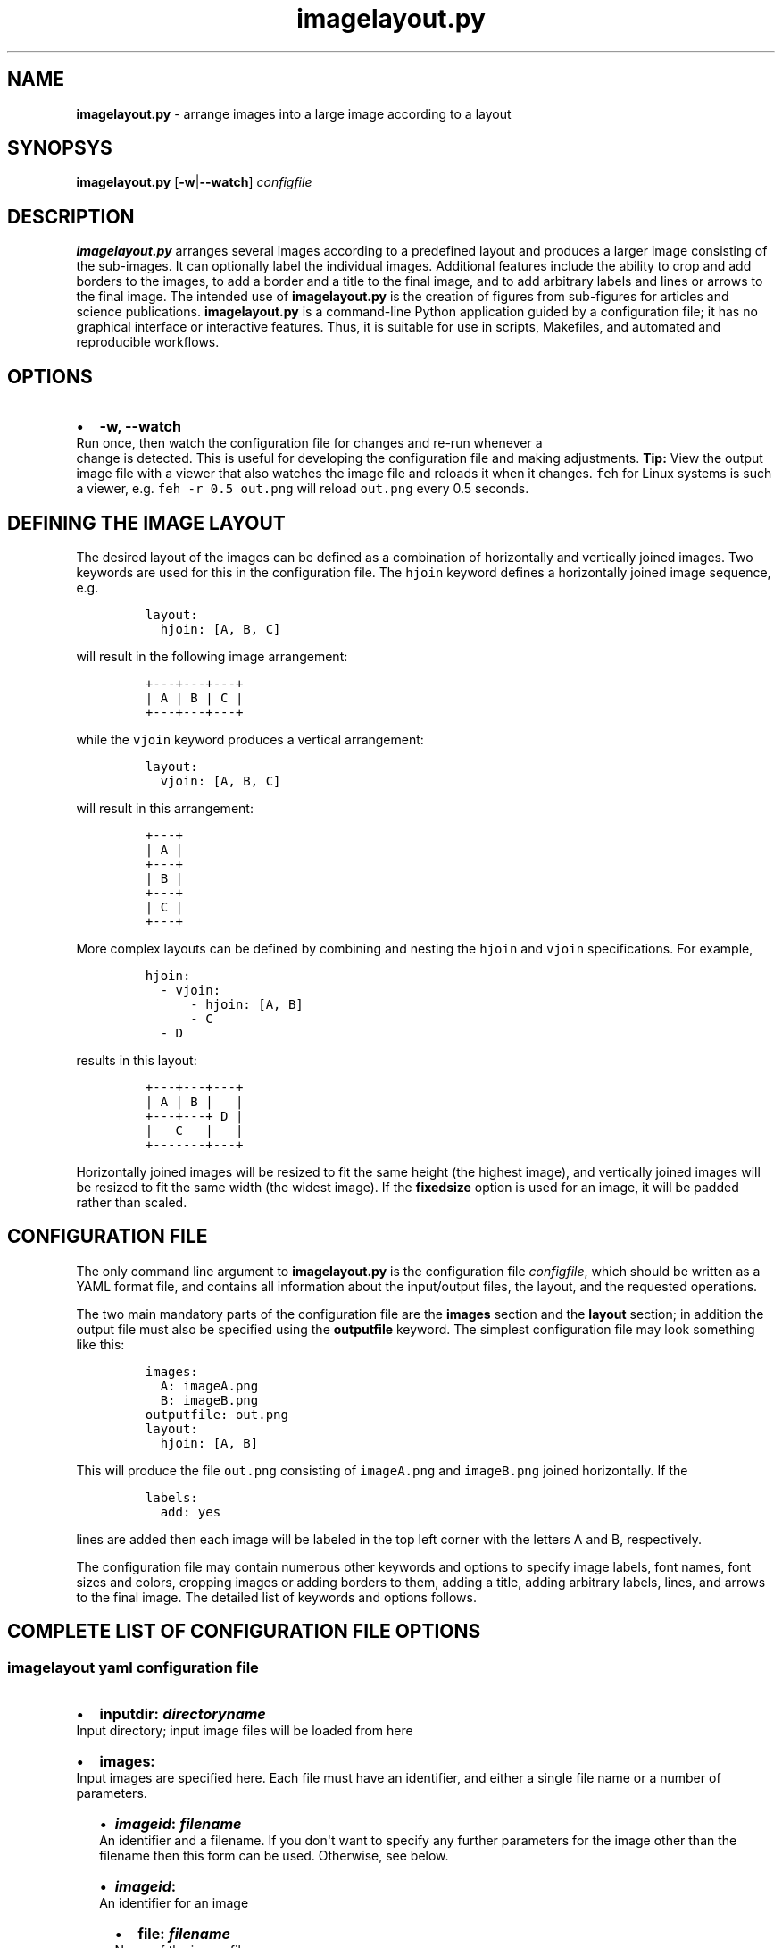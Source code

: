 .\" Automatically generated by Pandoc 2.7.2
.\"
.TH "imagelayout.py" "1" "July 2019" "imagelayout.py v1.0" "Version 1.0"
.hy
.SH NAME
.PP
\f[B]imagelayout.py\f[R] - arrange images into a large image according
to a layout
.SH SYNOPSYS
.PP
\f[B]imagelayout.py\f[R] [\f[B]-w\f[R]|\f[B]--watch\f[R]]
\f[I]configfile\f[R]
.SH DESCRIPTION
.PP
\f[B]imagelayout.py\f[R] arranges several images according to a
predefined layout and produces a larger image consisting of the
sub-images.
It can optionally label the individual images.
Additional features include the ability to crop and add borders to the
images, to add a border and a title to the final image, and to add
arbitrary labels and lines or arrows to the final image.
The intended use of \f[B]imagelayout.py\f[R] is the creation of figures
from sub-figures for articles and science publications.
\f[B]imagelayout.py\f[R] is a command-line Python application guided by
a configuration file; it has no graphical interface or interactive
features.
Thus, it is suitable for use in scripts, Makefiles, and automated and
reproducible workflows.
.SH OPTIONS
.IP \[bu] 2
\f[B]-w, --watch\f[R]
.PD 0
.P
.PD
Run once, then watch the configuration file for changes and re-run
whenever a
.PD 0
.P
.PD
change is detected.
This is useful for developing the configuration file and making
adjustments.
\f[B]Tip:\f[R] View the output image file with a viewer that also
watches the image file and reloads it when it changes.
\f[C]feh\f[R] for Linux systems is such a viewer, e.g.
\f[C]feh -r 0.5 out.png\f[R] will reload \f[C]out.png\f[R] every 0.5
seconds.
.SH DEFINING THE IMAGE LAYOUT
.PP
The desired layout of the images can be defined as a combination of
horizontally and vertically joined images.
Two keywords are used for this in the configuration file.
The \f[C]hjoin\f[R] keyword defines a horizontally joined image
sequence, e.g.
.IP
.nf
\f[C]
layout:
  hjoin: [A, B, C]
\f[R]
.fi
.PP
will result in the following image arrangement:
.IP
.nf
\f[C]
+---+---+---+
| A | B | C |
+---+---+---+
\f[R]
.fi
.PP
while the \f[C]vjoin\f[R] keyword produces a vertical arrangement:
.IP
.nf
\f[C]
layout:
  vjoin: [A, B, C]
\f[R]
.fi
.PP
will result in this arrangement:
.IP
.nf
\f[C]
+---+
| A |
+---+
| B |
+---+
| C |
+---+
\f[R]
.fi
.PP
More complex layouts can be defined by combining and nesting the
\f[C]hjoin\f[R] and \f[C]vjoin\f[R] specifications.
For example,
.IP
.nf
\f[C]
hjoin:
  - vjoin:
      - hjoin: [A, B]
      - C
  - D
\f[R]
.fi
.PP
results in this layout:
.IP
.nf
\f[C]
+---+---+---+
| A | B |   |
+---+---+ D |
|   C   |   |
+-------+---+
\f[R]
.fi
.PP
Horizontally joined images will be resized to fit the same height (the
highest image), and vertically joined images will be resized to fit the
same width (the widest image).
If the \f[B]fixedsize\f[R] option is used for an image, it will be
padded rather than scaled.
.SH CONFIGURATION FILE
.PP
The only command line argument to \f[B]imagelayout.py\f[R] is the
configuration file \f[I]configfile\f[R], which should be written as a
YAML format file, and contains all information about the input/output
files, the layout, and the requested operations.
.PP
The two main mandatory parts of the configuration file are the
\f[B]images\f[R] section and the \f[B]layout\f[R] section; in addition
the output file must also be specified using the \f[B]outputfile\f[R]
keyword.
The simplest configuration file may look something like this:
.IP
.nf
\f[C]
images:
  A: imageA.png
  B: imageB.png
outputfile: out.png
layout:
  hjoin: [A, B]
\f[R]
.fi
.PP
This will produce the file \f[C]out.png\f[R] consisting of
\f[C]imageA.png\f[R] and \f[C]imageB.png\f[R] joined horizontally.
If the
.IP
.nf
\f[C]
labels:
  add: yes
\f[R]
.fi
.PP
lines are added then each image will be labeled in the top left corner
with the letters A and B, respectively.
.PP
The configuration file may contain numerous other keywords and options
to specify image labels, font names, font sizes and colors, cropping
images or adding borders to them, adding a title, adding arbitrary
labels, lines, and arrows to the final image.
The detailed list of keywords and options follows.
.SH COMPLETE LIST OF CONFIGURATION FILE OPTIONS
.SS imagelayout yaml configuration file
.IP \[bu] 2
\f[B]inputdir:\f[R] \f[I]\f[BI]directoryname\f[I]\f[R]
.PD 0
.P
.PD
Input directory; input image files will be loaded from here
.IP \[bu] 2
\f[B]images:\f[R]
.PD 0
.P
.PD
Input images are specified here.
Each file must have an identifier, and either a single file name or a
number of parameters.
.RS 2
.IP \[bu] 2
\f[B]\f[BI]imageid\f[B]:\f[R] \f[B]\f[BI]filename\f[B]\f[R]
.PD 0
.P
.PD
An identifier and a filename.
If you don\[aq]t want to specify any further parameters for the image
other than the filename then this form can be used.
Otherwise, see below.
.IP \[bu] 2
\f[B]\f[BI]imageid\f[B]:\f[R]
.PD 0
.P
.PD
An identifier for an image
.RS 2
.IP \[bu] 2
\f[B]file:\f[R] \f[B]\f[BI]filename\f[B]\f[R]
.PD 0
.P
.PD
Name of the image file
.IP \[bu] 2
\f[B]label:\f[R] \f[B]\f[BI]label\f[B]\f[R]
.PD 0
.P
.PD
A label for the image.
A text string if you don\[aq]t want to specify any parameters such as
position, font, color, etc; in this case the parameters specified in the
toplevel \f[B]labels\f[R] option will be used.
If you want to specify further parameters here then provide a mapping
(see next line).
Optional; if omitted then the image identifier will be used for
labeling.
.IP \[bu] 2
\f[B]label:\f[R]
.PD 0
.P
.PD
A label for the image along with parameters such as position, font, etc.
These parameters will override those given in the toplevel
\f[B]labels\f[R] option.
.RS 2
.IP \[bu] 2
\f[B]text:\f[R] \f[B]\f[BI]labeltext\f[B]\f[R]
.PD 0
.P
.PD
Text of the label; if omitted then the image identifier will be used.
.IP \[bu] 2
\f[B]fontname:\f[R] \f[B]\f[BI]fontname\f[B]\f[R]
.PD 0
.P
.PD
Name of a truetype font available on the system.
Example: \f[C]Arial_Bold\f[R].
.IP \[bu] 2
\f[B]fontsize:\f[R] \f[B]\f[BI]size\f[B]\f[R]
.PD 0
.P
.PD
Font size in pixels.
.IP \[bu] 2
\f[B]fontcolor:\f[R] \f[B]\f[BI]colorspec\f[B]\f[R]
.PD 0
.P
.PD
Font color.
A color name like \f[C]red\f[R], an RGB color specified as
\f[C]#rrggbb\f[R] or \f[C]rgb(red, green, blue)\f[R] with values between
0 and 255 or percentages, or a HSL color as
\f[C]hsl(hue, saturation%, lightness%)\f[R].
.IP \[bu] 2
\f[B]pos:\f[R]
(\f[B]\f[CB]top\f[B]\f[R]|\f[C]center\f[R]|\f[C]bottom\f[R])\f[C]-\f[R](\f[B]\f[CB]left\f[B]\f[R]|\f[C]center\f[R]|\f[C]right\f[R])
.PD 0
.P
.PD
Position of the label relative to the image.
A combination of the words (\f[C]top\f[R], \f[C]center\f[R],
\f[C]bottom\f[R]) and (\f[C]left\f[R], \f[C]center\f[R],
\f[C]right\f[R]), separated with a dash (no space in between!).
Default: \f[C]top-left\f[R].
.IP \[bu] 2
\f[B]offset:\f[R]
\f[C][\f[R]\f[B]\f[BI]xoffset\f[B]\f[R]\f[C], \f[R]\f[B]\f[BI]yoffset\f[B]\f[R]\f[C]]\f[R]
.PD 0
.P
.PD
Offset, in pixels, for the label, relative to the position defined in
\f[B]pos\f[R].
Default: \f[C][0, 0]\f[R]
.RE
.IP \[bu] 2
\f[B]fixedsize:\f[R] \f[B]\f[CB]no\f[B]\f[R] | \f[C]yes\f[R]
.PD 0
.P
.PD
If \f[C]yes\f[R], the image will never be resized during the layout (it
may still be resized along with the final image if the
\f[B]finalwidth\f[R] or \f[B]finalheight\f[R] option is used).
Instead, padding will be used (either on the top and bottom or on left
and right of the image) to fit the image to its neighbors.
The color of the padding is determined by the \f[B]paddingcolor\f[R]
toplevel parameter (default is white).
.IP \[bu] 2
\f[B]autocrop:\f[R] \f[B]\f[CB]no\f[B]\f[R]|\f[C]yes\f[R]
.PD 0
.P
.PD
If \f[C]yes\f[R], the image will be autocropped using the color of the
top-left pixel.
.IP \[bu] 2
\f[B]crop:\f[R] \f[B]\f[BI]width\f[B] | [ \f[BI]xwidth, ywidth\f[B] ] |
[ \f[BI]leftwidth\f[B], \f[BI]topwidth\f[B], \f[BI]rightwidth\f[B],
\f[BI]bottomwidth\f[B] ]\f[R]
.PD 0
.P
.PD
Crop the image on all four sides.
A single number specifies the width of a uniform crop.
Two numbers refer to the left/right and top/bottom crop widths.
If four numbers are given, the crop widths of all four sides can be
specified separately.
Optional.
.IP \[bu] 2
\f[B]border:\f[R]
.PD 0
.P
.PD
Optionally add a border to the image.
.RS 2
.IP \[bu] 2
\f[B]size:\f[R] \f[B]\f[BI]width\f[B] | [ \f[BI]xwidth\f[B],
\f[BI]ywidth\f[B] ] | [ \f[BI]leftwidth\f[B], \f[BI]topwidth\f[B],
\f[BI]rightwidth\f[B], \f[BI]bottomwidth\f[B] ]\f[R]
.PD 0
.P
.PD
Border size.
A single number, or a list of 2 or 4 numbers.
A single number specifies the width of a uniform border.
Two numbers refer to the left/right and top/bottom widths of the border.
If four numbers are given, the widths of the border on all four sides
can be specified separately.
If not specified then the \f[B]size\f[R] defined under the top-level
\f[B]border\f[R] property will be used; or zero if there is no top-level
\f[B]border\f[R] property.
.IP \[bu] 2
\f[B]color:\f[R] \f[B]\f[BI]colorspec\f[B]\f[R]
.PD 0
.P
.PD
Color of the border.
A color name like \f[C]red\f[R], an RGB color specified as
\f[C]#rrggbb\f[R] or \f[C]rgb(red, green, blue)\f[R] with values between
0 and 255 or percentages, or a HSL color as
\f[C]hsl(hue, saturation%, lightness%)\f[R].
Default: white.
.RE
.RE
.IP \[bu] 2
\f[B]\f[BI]imageid\f[B]:\f[R] ...
.PD 0
.P
.PD
Any number of further images can be specified.
.RE
.IP \[bu] 2
\f[B]layout:\f[R]
.PD 0
.P
.PD
The layout of the output image is specified here.
It can be omitted if there is only one input image.
.RS 2
.IP \[bu] 2
\f[B]vjoin | hjoin:\f[R]
.PD 0
.P
.PD
Join the following images vertically (\f[B]vjoin\f[R]) or horizontally
(\f[B]hjoin\f[R]).
Must be followed by a list of the images to join.
List elements can be further \f[B]hjoin\f[R]/\f[B]vjoin\f[R] lists and
individual images.
The list can be specified either on the same line in bracket notation
(e.g.
\f[C]vjoin: [A, B, C]\f[R]) or on separate lines using the dash
notation, e.g.
.RS 2
.IP
.nf
\f[C]
vjoin:
  - A
  - B
  - C
\f[R]
.fi
.IP \[bu] 2
\f[B]- vjoin: | hjoin: | \f[BI]imageid\f[B]\f[R]
.PD 0
.P
.PD
List element: another list of images to join vertically or horizontally,
or an image identifier for an individual image.
.IP \[bu] 2
\&...
.PD 0
.P
.PD
Images and \f[B]vjoin\f[R]/\f[B]hjoin\f[R] lists can be arbitrarily
combined and nested.
Example:
.RS 2
.IP
.nf
\f[C]
vjoin:
  - hjoin: [A, B, C]
  - hjoin:
    - D
    - vjoin: [E, F]
\f[R]
.fi
.RE
.RE
.RE
.IP \[bu] 2
\f[B]outputfile:\f[R] \f[B]\f[BI]filename\f[B]\f[R]
.PD 0
.P
.PD
Name of the output file relative to the current directory.
The extension will determine the image file type.
See Pillow
documentation (https://pillow.readthedocs.io/en/3.1.x/handbook/image-file-formats.html)
for the available file formats.
.IP \[bu] 2
\f[B]finalwidth:\f[R] \f[B]\f[BI]size\f[B]\f[R]
.PD 0
.P
.PD
The final width of the output image after joining the individual images.
The image will be resized to fit this value, retaining the aspect ratio
unless \f[B]finalheight\f[R] is also provided.
Note that this is before the \f[B]title\f[R] and the
\f[B]globalborder\f[R] are added.
Optional.
If not given, and \f[B]finalheight\f[R] is also omitted, the image will
not be resized.
.IP \[bu] 2
\f[B]finalheight:\f[R] \f[B]\f[BI]size\f[B]\f[R]
.PD 0
.P
.PD
The final height of the output image after joining the individual
images.
The image will be resized to fit this value, retaining the aspect ratio
unless \f[B]finalwidth\f[R] is also given.
Note that this is before the \f[B]title\f[R] and the
\f[B]globalborder\f[R] are added.
Optional.
If not given, and \f[B]finalwidth\f[R] is also omitted, the image will
not be resized.
.IP \[bu] 2
\f[B]resizemethod:\f[R]
\f[B]\f[CB]nearest\f[B]\f[R]|\f[C]bilinear\f[R]|\f[C]bicubic\f[R]|\f[C]lanczos\f[R]
.PD 0
.P
.PD
Which algorithm to use to resize the individual images.
Default: \f[C]nearest\f[R].
.IP \[bu] 2
\f[B]pixelscaling:\f[R] \f[B]\f[BI]scale\f[B]\f[R] | [
\f[B]\f[BI]xscale\f[B]\f[R], \f[B]\f[BI]yscale\f[B]\f[R] ]
.PD 0
.P
.PD
Apply this scaling factor to all pixel sizes.
Default: 1.
This parameter allows one to easily resize the output image without
having to separately adjust the font sizes, border sizes, offsets, line
coordinates, etc.
For example, \f[C]pixelscale: 0.5\f[R] will result in a half-size image,
\f[C]pixelscale: 2.0\f[R] in a double-size image.
.IP \[bu] 2
\f[B]autocrop:\f[R] \f[B]\f[CB]no\f[B]\f[R]|\f[C]yes\f[R]
.PD 0
.P
.PD
If set to \f[C]yes\f[R], all individual images will be autocropped.
This can be overridden with the \f[B]autocrop\f[R] parameter for any
individual image.
.IP \[bu] 2
\f[B]paddingcolor:\f[R] \f[B]\f[BI]colorspec\f[B]\f[R]
.PD 0
.P
.PD
Color to use for the padding if the \f[B]fixedsize\f[R] option is used
for any image.
This will also be the background color of the whole image, which will
become visible if any of the input images has transparency or an alpha
channel.
Default: white.
.IP \[bu] 2
\f[B]border:\f[R]
.PD 0
.P
.PD
Draw a border around around each individual image before joining them.
The border parameters defined here will be used as defaults, and can be
overridden for each indivual image.
.RS 2
.IP \[bu] 2
\f[B]size:\f[R] \f[B]\f[BI]width\f[B] | [ \f[BI]xwidth\f[B],
\f[BI]ywidth\f[B] ] | [ \f[BI]leftwidth\f[B], \f[BI]topwidth\f[B],
\f[BI]rightwidth\f[B], \f[BI]bottomwidth\f[B] ]\f[R]
.PD 0
.P
.PD
Border size.
A single number, or a list of 2 or 4 numbers.
A single number specifies the width of a uniform border.
Two numbers refer to the left/right and top/bottom widths of the border.
If four numbers are given, the widths of the border on all four sides
can be specified separately.
Default: 10.
.IP \[bu] 2
\f[B]color:\f[R] \f[B]\f[BI]colorspec\f[B]\f[R]
.PD 0
.P
.PD
Color of the border.
A color name like \f[C]red\f[R], an RGB color specified as
\f[C]#rrggbb\f[R] or \f[C]rgb(red, green, blue)\f[R] with values between
0 and 255 or percentages, or a HSL color as
\f[C]hsl(hue, saturation%, lightness%)\f[R].
Default: white.
.RE
.IP \[bu] 2
\f[B]labels:\f[R]
.PD 0
.P
.PD
Specify how labels should be added to the individual images.
Some of these settings can be overridden for each individual image.
.RS 2
.IP \[bu] 2
\f[B]add:\f[R] \f[C]yes\f[R]|\f[B]\f[CB]no\f[B]\f[R]
.PD 0
.P
.PD
Whether to add labels.
Default: no.
.IP \[bu] 2
\f[B]fontname:\f[R] \f[B]\f[BI]fontname\f[B]\f[R]
.PD 0
.P
.PD
Name of a truetype font available on the system.
Example: \f[C]Arial_Bold\f[R].
Default: FreeSans.
.IP \[bu] 2
\f[B]fontsize:\f[R] \f[B]\f[BI]size\f[B]\f[R]
.PD 0
.P
.PD
Font size in pixels.
Default: 32
.IP \[bu] 2
\f[B]fontcolor:\f[R] \f[B]\f[BI]colorspec\f[B]\f[R]
.PD 0
.P
.PD
Font color.
A color name like \f[C]red\f[R], an RGB color specified as
\f[C]#rrggbb\f[R] or \f[C]rgb(red, green, blue)\f[R] with values between
0 and 255 or percentages, or a HSL color as
\f[C]hsl(hue, saturation%, lightness%)\f[R].
Default: black.
.IP \[bu] 2
\f[B]pos:\f[R]
(\f[B]\f[CB]top\f[B]\f[R]|\f[C]center\f[R]|\f[C]bottom\f[R])\f[C]-\f[R](\f[B]\f[CB]left\f[B]\f[R]|\f[C]center\f[R]|\f[C]right\f[R])
.PD 0
.P
.PD
Position of the label relative to the image.
A combination of the words (\f[C]top\f[R], \f[C]center\f[R],
\f[C]bottom\f[R]) and (\f[C]left\f[R], \f[C]center\f[R],
\f[C]right\f[R]), separated with a dash (no space in between!).
Can be overridden with the \f[B]labelpos\f[R] parameter for any
individual image.
Default: \f[C]top-left\f[R].
.IP \[bu] 2
\f[B]offset:\f[R]
\f[C][\f[R]\f[B]\f[BI]xoffset\f[B]\f[R]\f[C], \f[R]\f[B]\f[BI]yoffset\f[B]\f[R]\f[C]]\f[R]
.PD 0
.P
.PD
Offset, in pixels, for the label, relative to the position defined in
\f[B]pos\f[R].
Can be overridden with the \f[B]labeloffset\f[R] parameter for any
individual image.
Default: \f[C][0, 0]\f[R]
.RE
.IP \[bu] 2
\f[B]globallabels:\f[R]
.PD 0
.P
.PD
Add arbitrary labels to the final image.
Note: they will be added before adding the \f[B]globalborder\f[R].
.RS 2
.IP \[bu] 2
\f[B]fontname:\f[R] \f[B]\f[BI]fontname\f[B]\f[R]
.PD 0
.P
.PD
Name of a truetype font available on the system.
Example: \f[C]Arial_Bold\f[R].
Optional, can be overridden for each label.
.IP \[bu] 2
\f[B]fontsize:\f[R] \f[B]\f[BI]size\f[B]\f[R]
.PD 0
.P
.PD
Font size in pixels.
Optional, can be overridden for each label.
.IP \[bu] 2
\f[B]fontcolor:\f[R] \f[B]\f[BI]colorspec\f[B]\f[R]
.PD 0
.P
.PD
Font color.
A color name like \f[C]red\f[R], an RGB color specified as
\f[C]#rrggbb\f[R] or \f[C]rgb(red, green, blue)\f[R] with values between
0 and 255 or percentages, or a HSL color as
\f[C]hsl(hue, saturation%, lightness%)\f[R].
Optional, can be overridden for each label.
.IP \[bu] 2
\f[B]labellist:\f[R]
.PD 0
.P
.PD
List the labels.
.RS 2
.IP \[bu] 2
\f[B]-\f[R]
.PD 0
.P
.PD
Specify a label
.RS 2
.IP \[bu] 2
\f[B]text:\f[R] \f[B]\f[BI]labeltext\f[B]\f[R]
.PD 0
.P
.PD
Text of the label.
To specify a multi-line label, put it in double quotes and use
\f[C]\[rs]n\f[R] to indicate line breaks, e.g.
\f[C]\[dq]First line\[rs]nsecond line\[dq]\f[R].
Use the \f[B]align\f[R] property to specify the justification of lines.
.IP \[bu] 2
\f[B]coords:\f[R] \f[B][ \f[BI]x\f[B], \f[BI]y\f[B] ]\f[R]
.PD 0
.P
.PD
Coordinates to place the label at.
.IP \[bu] 2
\f[B]fontname:\f[R] \f[B]\f[BI]fontname\f[B]\f[R]
.PD 0
.P
.PD
Name of a truetype font available on the system.
Example: \f[C]Arial_Bold\f[R].
Optional.
.IP \[bu] 2
\f[B]fontsize:\f[R] \f[B]\f[BI]size\f[B]\f[R]
.PD 0
.P
.PD
Font size in pixels.
Optional.
.IP \[bu] 2
\f[B]fontcolor:\f[R] \f[B]\f[BI]colorspec\f[B]\f[R]
.PD 0
.P
.PD
Font color.
A color name like \f[C]red\f[R], an RGB color specified as
\f[C]#rrggbb\f[R] or \f[C]rgb(red, green, blue)\f[R] with values between
0 and 255 or percentages, or a HSL color as
\f[C]hsl(hue, saturation%, lightness%)\f[R].
Optional.
.IP \[bu] 2
\f[B]align:\f[R] \f[C]left\f[R] | \f[C]center\f[R] | \f[C]right\f[R]
.PD 0
.P
.PD
Justification of lines in multi-line labels.
.RE
.IP \[bu] 2
\f[B]-\f[R]
.PD 0
.P
.PD
Another label.
.RS 2
.IP \[bu] 2
\&...
.PD 0
.P
.PD
Arbitrary number of further labels can be specified.
.RE
.RE
.RE
.IP \[bu] 2
\f[B]title:\f[R]
.PD 0
.P
.PD
To add a title to the final image.
It will always be placed top-center in a separate title bar.
.RS 2
.IP \[bu] 2
\f[B]add:\f[R] \f[B]\f[CB]no\f[B]\f[R]|\f[C]yes\f[R]
.PD 0
.P
.PD
Whether to add a title.
Default: no.
.IP \[bu] 2
\f[B]text:\f[R] \f[B]\f[BI]title\f[B]\f[R]
.PD 0
.P
.PD
Title text, any string.
.IP \[bu] 2
\f[B]fontname:\f[R] \f[B]\f[BI]fontname\f[B]\f[R]
.PD 0
.P
.PD
Name of a truetype font available on the system.
Example: \f[C]Arial_Bold\f[R].
Default: FreeSans.
.IP \[bu] 2
\f[B]fontsize:\f[R] \f[B]\f[BI]size\f[B]\f[R]
.PD 0
.P
.PD
Font size in pixels.
Default: 36
.IP \[bu] 2
\f[B]fontcolor:\f[R] \f[B]\f[BI]colorspec\f[B]\f[R]
.PD 0
.P
.PD
Font color.
Default: black.
A color name like \f[C]red\f[R], an RGB color specified as
\f[C]#rrggbb\f[R] or \f[C]rgb(red, green, blue)\f[R] with values between
0 and 255 or percentages, or a HSL color as
\f[C]hsl(hue, saturation%, lightness%)\f[R].
.IP \[bu] 2
\f[B]bgcolor:\f[R] \f[B]\f[BI]color\f[B]\f[R]
.PD 0
.P
.PD
Background color for the title bar.
Default: white.
A color name like \f[C]red\f[R], an RGB color specified as
\f[C]#rrggbb\f[R] or \f[C]rgb(red, green, blue)\f[R] with values between
0 and 255 or percentages, or a HSL color as
\f[C]hsl(hue, saturation%, lightness%)\f[R].
.IP \[bu] 2
\f[B]height:\f[R] \f[B]\f[BI]size\f[B]\f[R]
.PD 0
.P
.PD
Height of the title bar in pixels.
The title will be placed in the middle of the title bar.
Default: 1.1*fontsize
.RE
.IP \[bu] 2
\f[B]lines:\f[R]
.PD 0
.P
.PD
Add arbitrary lines or arrows to the final image.
Note: they will be added before the \f[B]globalborder\f[R].
.RS 2
.IP \[bu] 2
\f[B]width:\f[R] \f[B]\f[BI]width\f[B]\f[R]
.PD 0
.P
.PD
Line width.
Optional, can be ovverridden for each line.
Default: 3.
.IP \[bu] 2
\f[B]color:\f[R] \f[B]\f[BI]colorspec\f[B]\f[R]
.PD 0
.P
.PD
Line color.
A color name like \f[C]red\f[R], an RGB color specified as
\f[C]#rrggbb\f[R] or \f[C]rgb(red, green, blue)\f[R] with values between
0 and 255 or percentages, or a HSL color as
\f[C]hsl(hue, saturation%, lightness%)\f[R].
.IP \[bu] 2
\f[B]linelist:\f[R]
.PD 0
.P
.PD
List the lines.
.RS 2
.IP \[bu] 2
\f[B]-\f[R]
.RS 2
.IP \[bu] 2
\f[B]fromto:\f[R] \f[B][ \f[BI]x1\f[B], \f[BI]y1\f[B], \f[BI]x2\f[B],
\f[BI]y2\f[B] ]\f[R]
.PD 0
.P
.PD
Coordinates of start and end of line.
Mandatory.
Further line segments can be specified by continuing the list with
\f[B]\f[BI]x3, y3, x4, y4, ...\f[B]\f[R]
.IP \[bu] 2
\f[B]arrowsize:\f[R] \f[B]\f[BI]length\f[B]\f[R]
.PD 0
.P
.PD
Length of the small lines forming the arrowhead.
Default: 0.
If not provided or zero, no arrow will be drawn.
Optional.
.IP \[bu] 2
\f[B]width:\f[R] \f[B]\f[BI]width\f[B]\f[R]
.PD 0
.P
.PD
Line width.
Optional.
.IP \[bu] 2
\f[B]color:\f[R] \f[B]\f[BI]colorspec\f[B]\f[R]
.PD 0
.P
.PD
Line color.
A color name like \f[C]red\f[R], an RGB color specified as
\f[C]#rrggbb\f[R] or \f[C]rgb(red, green, blue)\f[R] with values between
0 and 255 or percentages, or a HSL color as
\f[C]hsl(hue, saturation%, lightness%)\f[R].
.RE
.IP \[bu] 2
\f[B]-\f[R]
.PD 0
.P
.PD
Any number of further lines can be defined
.RS 2
.IP \[bu] 2
\&...
.PD 0
.P
.PD
Another line specification
.RE
.RE
.RE
.IP \[bu] 2
\f[B]globalborder:\f[R]
.PD 0
.P
.PD
Draw a border around the final image.
It will be added after adding the \f[B]title\f[R].
.RS 2
.IP \[bu] 2
\f[B]size:\f[R] \f[B]\f[BI]width\f[B] | [ \f[BI]xwidth\f[B],
\f[BI]ywidth\f[B] ] | [ \f[BI]leftwidth\f[B], \f[BI]topwidth\f[B],
\f[BI]rightwidth\f[B], \f[BI]bottomwidth\f[B] ]\f[R]
.PD 0
.P
.PD
Border size.
A single number, or a list of 2 or 4 numbers.
A single number specifies the width of a uniform border.
Two numbers refer to the left/right and top/bottom widths of the border.
If four numbers are given, the widths of the border on all four sides
can be specified separately.
.IP \[bu] 2
\f[B]color:\f[R] \f[B]\f[BI]colorspec\f[B]\f[R]
.PD 0
.P
.PD
Color of the border.
A color name like \f[C]red\f[R], an RGB color specified as
\f[C]#rrggbb\f[R] or \f[C]rgb(red, green, blue)\f[R] with values between
0 and 255 or percentages, or a HSL color as
\f[C]hsl(hue, saturation%, lightness%)\f[R].
.RE
.SH DEPENDENCIES
.PP
\f[B]imagelayout.py\f[R] is a Python 3.x app and requires the following
modules to be installed:
.IP \[bu] 2
PyYAML (https://pypi.org/project/PyYAML/)
.IP \[bu] 2
Pillow (https://pypi.org/project/Pillow/)
.SH AVAILABILITY
.PP
The original \f[B]imagelayout.py\f[R] is hosted at
github (https://github.com/aszilagyi/imagelayout), and licensed as
GPL-3.0.
.SH AUTHORS
Andras Szilagyi.
